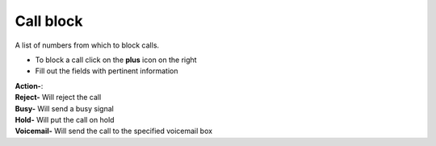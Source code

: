 ##############
Call block
##############

A list of numbers from which to block calls.


.. image:: ../_static/images/fusionpbx_call_block1.jpg
        :scale: 85%


*  To block a call click on the **plus** icon on the right
*  Fill out the fields with pertinent information
|   **Action-**:
|   **Reject-** Will reject the call
|   **Busy-** Will send a busy signal
|   **Hold-** Will put the call on hold
|   **Voicemail-** Will send the call to the specified voicemail box



.. image:: ../_static/images/fusionpbx_call_block.jpg
        :scale: 85%

